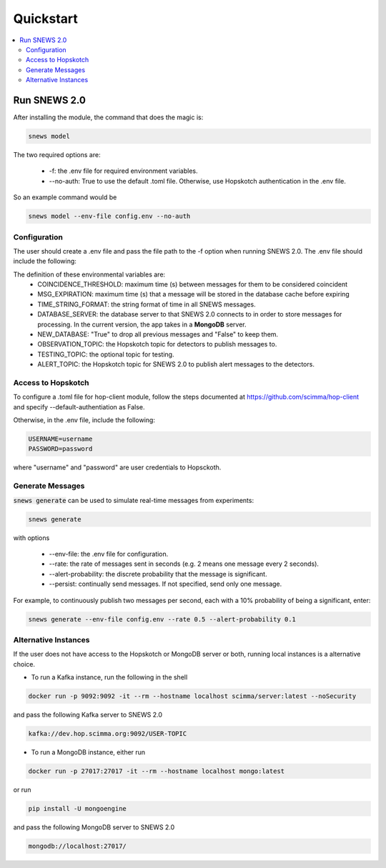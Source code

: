 ==========
Quickstart
==========

.. contents::
   :local:


Run SNEWS 2.0
-------------

After installing the module, the command that does the magic is:

.. code:: bash

    snews model

The two required options are:

    * -f: the .env file for required environment variables.
    * --no-auth: True to use the default .toml file. Otherwise, use Hopskotch authentication in the .env file.

So an example command would be

.. code::

     snews model --env-file config.env --no-auth

Configuration
^^^^^^^^^^^^^^

The user should create a .env file and pass the file path to the -f
option when running SNEWS 2.0. The .env file should include the following:

.. code:: python
    COINCIDENCE_THRESHOLD=
    MSG_EXPIRATION=
    TIME_STRING_FORMAT=
    DATABASE_SERVER=
    NEW_DATABASE=
    OBSERVATION_TOPIC=
    TESTING_TOPIC=
    HEARTBEAT_TOPIC=
    ALERT_TOPIC=

The definition of these environmental variables are:
    * COINCIDENCE_THRESHOLD: maximum time (s) between messages for them to be considered coincident
    * MSG_EXPIRATION: maximum time (s) that a message will be stored in the database cache before expiring
    * TIME_STRING_FORMAT: the string format of time in all SNEWS messages.
    * DATABASE_SERVER: the database server to that SNEWS 2.0 connects to in order to store messages for processing. In the current version, the app takes in a **MongoDB** server.
    * NEW_DATABASE: "True" to drop all previous messages and "False" to keep them.
    * OBSERVATION_TOPIC: the Hopskotch topic for detectors to publish messages to.
    * TESTING_TOPIC: the optional topic for testing.
    * ALERT_TOPIC: the Hopskotch topic for SNEWS 2.0 to publish alert messages to the detectors.

Access to Hopskotch
^^^^^^^^^^^^^^^^^^^

To configure a .toml file for hop-client module, follow the steps documented
at https://github.com/scimma/hop-client and specify --default-authentiation as False.

Otherwise, in the .env file, include the following:

.. code:: python

    USERNAME=username
    PASSWORD=password

where "username" and "password" are user credentials to Hopsckoth.


Generate Messages
^^^^^^^^^^^^^^^^^^

:code:`snews generate` can be used to simulate real-time messages from experiments:

.. code:: bash

    snews generate

with options

    * --env-file: the .env file for configuration.
    * --rate: the rate of messages sent in seconds (e.g. 2 means one message every 2 seconds).
    * --alert-probability: the discrete probability that the message is significant.
    * --persist: continually send messages. If not specified, send only one message.

For example, to continuously publish two messages per second, each with a 10% probability of being a significant, enter:

.. code:: bash

    snews generate --env-file config.env --rate 0.5 --alert-probability 0.1


Alternative Instances
^^^^^^^^^^^^^^^^^^^^^^

If the user does not have access to the Hopskotch or MongoDB server or both,
running local instances is a alternative choice.

* To run a Kafka instance, run the following in the shell

.. code:: bash

    docker run -p 9092:9092 -it --rm --hostname localhost scimma/server:latest --noSecurity

and pass the following Kafka server to SNEWS 2.0

.. code:: python

    kafka://dev.hop.scimma.org:9092/USER-TOPIC

* To run a MongoDB instance, either run

.. code:: bash

    docker run -p 27017:27017 -it --rm --hostname localhost mongo:latest

or run

.. code:: bash

    pip install -U mongoengine

and pass the following MongoDB server to SNEWS 2.0

.. code::

    mongodb://localhost:27017/
